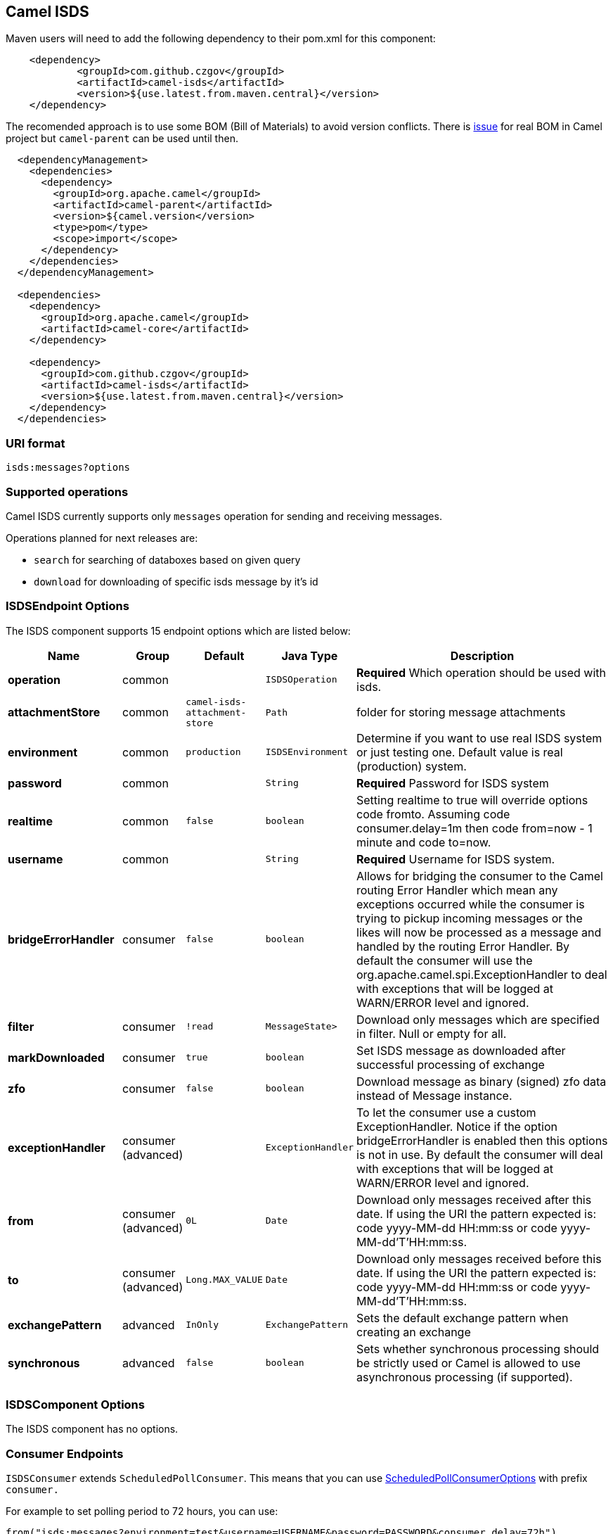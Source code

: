 [[ISDS]]
## Camel ISDS

Maven users will need to add the following dependency to their pom.xml
for this component:

[source,xml]
-------------------------------------------------------
    <dependency>
            <groupId>com.github.czgov</groupId>
            <artifactId>camel-isds</artifactId>
            <version>${use.latest.from.maven.central}</version>
    </dependency>
-------------------------------------------------------

The recomended approach is to use some BOM (Bill of Materials)
to avoid version conflicts.
There is https://issues.apache.org/jira/browse/CAMEL-8502[issue]
for real BOM in Camel project but `camel-parent` can be used until then.

[source,xml]
-------------------------------------------------------
  <dependencyManagement>
    <dependencies>
      <dependency>
        <groupId>org.apache.camel</groupId>
        <artifactId>camel-parent</artifactId>
        <version>${camel.version</version>
        <type>pom</type>
        <scope>import</scope>
      </dependency>
    </dependencies>
  </dependencyManagement>

  <dependencies>
    <dependency>
      <groupId>org.apache.camel</groupId>
      <artifactId>camel-core</artifactId>
    </dependency>

    <dependency>
      <groupId>com.github.czgov</groupId>
      <artifactId>camel-isds</artifactId>
      <version>${use.latest.from.maven.central}</version>
    </dependency>
  </dependencies>
-------------------------------------------------------


### URI format
[source,java]
----
isds:messages?options
----

[[ISDS-Operations]]
### Supported operations
Camel ISDS currently supports only `messages` operation for sending and receiving messages.

Operations planned for next releases are:

* `search` for searching of databoxes based on given query
* `download` for downloading of specific isds message by it's id


[[ISDS-ISDSEndpointOptions]]
### ISDSEndpoint Options



// endpoint options: START
The ISDS component supports 15 endpoint options which are listed below:

[width="100%",cols="2s,1,1m,1m,5",options="header"]
|=======================================================================
| Name | Group | Default | Java Type | Description
| operation | common |  | ISDSOperation | *Required* Which operation should be used with isds.
| attachmentStore | common | camel-isds-attachment-store | Path | folder for storing message attachments
| environment | common | production | ISDSEnvironment | Determine if you want to use real ISDS system or just testing one. Default value is real (production) system.
| password | common |  | String | *Required* Password for ISDS system
| realtime | common | false | boolean | Setting realtime to true will override options code fromto. Assuming code consumer.delay=1m then code from=now - 1 minute and code to=now.
| username | common |  | String | *Required* Username for ISDS system.
| bridgeErrorHandler | consumer | false | boolean | Allows for bridging the consumer to the Camel routing Error Handler which mean any exceptions occurred while the consumer is trying to pickup incoming messages or the likes will now be processed as a message and handled by the routing Error Handler. By default the consumer will use the org.apache.camel.spi.ExceptionHandler to deal with exceptions that will be logged at WARN/ERROR level and ignored.
| filter | consumer | !read | MessageState> | Download only messages which are specified in filter. Null or empty for all.
| markDownloaded | consumer | true | boolean | Set ISDS message as downloaded after successful processing of exchange
| zfo | consumer | false | boolean | Download message as binary (signed) zfo data instead of Message instance.
| exceptionHandler | consumer (advanced) |  | ExceptionHandler | To let the consumer use a custom ExceptionHandler. Notice if the option bridgeErrorHandler is enabled then this options is not in use. By default the consumer will deal with exceptions that will be logged at WARN/ERROR level and ignored.
| from | consumer (advanced) | 0L | Date | Download only messages received after this date. If using the URI the pattern expected is: code yyyy-MM-dd HH:mm:ss or code yyyy-MM-dd'T'HH:mm:ss.
| to | consumer (advanced) | Long.MAX_VALUE | Date | Download only messages received before this date. If using the URI the pattern expected is: code yyyy-MM-dd HH:mm:ss or code yyyy-MM-dd'T'HH:mm:ss.
| exchangePattern | advanced | InOnly | ExchangePattern | Sets the default exchange pattern when creating an exchange
| synchronous | advanced | false | boolean | Sets whether synchronous processing should be strictly used or Camel is allowed to use asynchronous processing (if supported).
|=======================================================================
// endpoint options: END






















[[ISDS-ISDSComponentOptions]]
### ISDSComponent Options


// component options: START
The ISDS component has no options.
// component options: END


[[ISDS-ConsumerEndpoints]]
### Consumer Endpoints

`ISDSConsumer` extends `ScheduledPollConsumer`.
This means that you can use
http://camel.apache.org/polling-consumer.html#PollingConsumer-ScheduledPollConsumerOptions[ScheduledPollConsumerOptions]
with prefix `consumer.`

For example to set polling period to 72 hours, you can use:
```java
from("isds:messages?environment=test&username=USERNAME&password=PASSWORD&consumer.delay=72h")
		.log("new message ${body}");
```
